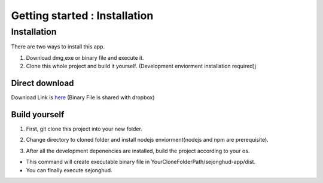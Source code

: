 ==============================
Getting started : Installation
==============================

Installation
------------

There are two ways to install this app.

1. Download dmg,exe or binary file and execute it.
2. Clone this whole project and build it yourself. (Development enviorment installation required)j

Direct download
###############

Download Link is here_ (Binary File is shared with dropbox)

.. _here: https://www.dropbox.com/scl/fo/4xgzolstvzoxxroo19prr/h?rlkey=e7k9dyfkpg1m9jrz8hakctqvw&dl=0

Build yourself
##############

1. First, git clone this project into your new folder.

.. code-block:: bash
    :linenos:

    git clone https://github.com/ehrmantraut5/sejonghud.git

2. Change directory to cloned folder and install nodejs enviorment(nodejs and npm are prerequisite).

.. code-block:: bash
    :linenos:
    
    cd YourCloneFolderPath/sejonghud-app/

    npm install

3. After all the development depenencies are installed, build the project according to your os.

.. code-block:: bash
    :linenos:
    
    #macOS
    npm run build:mac

    #Windows
    npm run build:win

    #Linux
    npm run build:linux

- This command will create executable binary file in YourCloneFolderPath/sejonghud-app/dist.
- You can finally execute sejonghud.